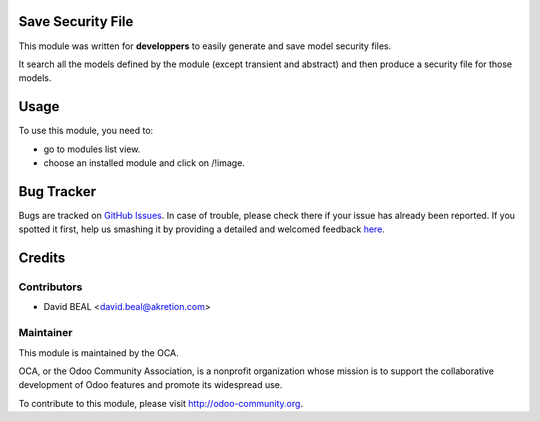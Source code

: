 
.. image:: https://img.shields.io/badge/licence-AGPL--3-blue.svg
    :alt: License: AGPL-3

Save Security File
==================

This module was written for **developpers** to easily generate and save
model security files.

It search all the models defined by the module (except transient and abstract)
and then produce a security file for those models.

Usage
=====

To use this module, you need to:

* go to modules list view.
* choose an installed module and click on /!\ image.


Bug Tracker
===========

Bugs are tracked on `GitHub Issues <https://github.com/OCA/{project_repo}/issues>`_.
In case of trouble, please check there if your issue has already been reported.
If you spotted it first, help us smashing it by providing a detailed and welcomed feedback
`here <https://github.com/OCA/server-tools/issues/new?body=module:%20{save_security_file}%0Aversion:%20{version}%0A%0A**Steps%20to%20reproduce**%0A-%20...%0A%0A**Current%20behavior**%0A%0A**Expected%20behavior**>`_.


Credits
=======

Contributors
------------

* David BEAL <david.beal@akretion.com>

Maintainer
----------

.. image:: https://odoo-community.org/logo.png
   :alt: Odoo Community Association
   :target: https://odoo-community.org

This module is maintained by the OCA.

OCA, or the Odoo Community Association, is a nonprofit organization whose
mission is to support the collaborative development of Odoo features and
promote its widespread use.

To contribute to this module, please visit http://odoo-community.org.
